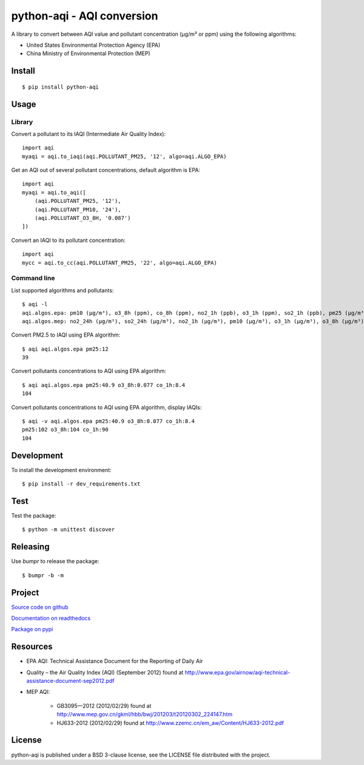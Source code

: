 ###########################
python-aqi - AQI conversion
###########################

A library to convert between AQI value and pollutant concentration
(µg/m³ or ppm) using the following algorithms:

* United States Environmental Protection Agency (EPA)
* China Ministry of Environmental Protection (MEP)

.. image:: https://travis-ci.org/hrbonz/python-aqi.svg?branch=master
    :target: https://travis-ci.org/hrbonz/python-aqi
    :alt: Testing Status

.. image:: https://readthedocs.org/projects/python-aqi/badge/?version=latest
    :target: https://readthedocs.org/projects/python-aqi/?badge=latest
    :alt: Documentation Status

.. image:: http://img.shields.io/badge/license-BSD%203--Clause-blue.svg
    :target: http://opensource.org/licenses/BSD-3-Clause
    :alt: license BSD 3-Clause


Install
=======

::

    $ pip install python-aqi


Usage
=====

Library
-------

Convert a pollutant to its IAQI (Intermediate Air Quality Index)::

    import aqi
    myaqi = aqi.to_iaqi(aqi.POLLUTANT_PM25, '12', algo=aqi.ALGO_EPA)

Get an AQI out of several pollutant concentrations, default algorithm is EPA::

    import aqi
    myaqi = aqi.to_aqi([
        (aqi.POLLUTANT_PM25, '12'),
        (aqi.POLLUTANT_PM10, '24'),
        (aqi.POLLUTANT_O3_8H, '0.087')
    ])

Convert an IAQI to its pollutant concentration::

    import aqi
    mycc = aqi.to_cc(aqi.POLLUTANT_PM25, '22', algo=aqi.ALGO_EPA)


Command line
------------

List supported algorithms and pollutants::

    $ aqi -l
    aqi.algos.epa: pm10 (µg/m³), o3_8h (ppm), co_8h (ppm), no2_1h (ppb), o3_1h (ppm), so2_1h (ppb), pm25 (µg/m³)
    aqi.algos.mep: no2_24h (µg/m³), so2_24h (µg/m³), no2_1h (µg/m³), pm10 (µg/m³), o3_1h (µg/m³), o3_8h (µg/m³), so2_1h (µg/m³), co_1h (mg/m³), pm25 (µg/m³), co_24h (mg/m³)

Convert PM2.5 to IAQI using EPA algorithm::

    $ aqi aqi.algos.epa pm25:12
    39

Convert pollutants concentrations to AQI using EPA algorithm::

    $ aqi aqi.algos.epa pm25:40.9 o3_8h:0.077 co_1h:8.4
    104

Convert pollutants concentrations to AQI using EPA algorithm, display IAQIs::

    $ aqi -v aqi.algos.epa pm25:40.9 o3_8h:0.077 co_1h:8.4
    pm25:102 o3_8h:104 co_1h:90
    104


Development
===========

To install the development environment::

    $ pip install -r dev_requirements.txt


Test
====

Test the package::

    $ python -m unittest discover


Releasing
=========

Use `bumpr` to release the package::

    $ bumpr -b -m


Project
=======

`Source code on github <https://github.com/hrbonz/python-aqi>`_

`Documentation on readthedocs <http://python-aqi.readthedocs.org/>`_

`Package on pypi <https://pypi.python.org/pypi/python-aqi>`_


Resources
=========

* EPA AQI: Technical Assistance Document for the Reporting of Daily Air
* Quality – the Air Quality Index (AQI) (September 2012) found at http://www.epa.gov/airnow/aqi-technical-assistance-document-sep2012.pdf
* MEP AQI:

    * GB3095—2012 (2012/02/29) found at http://www.mep.gov.cn/gkml/hbb/bwj/201203/t20120302_224147.htm
    * HJ633-2012 (2012/02/29) found at http://www.zzemc.cn/em_aw/Content/HJ633-2012.pdf


License
=======

python-aqi is published under a BSD 3-clause license, see the LICENSE file
distributed with the project.
